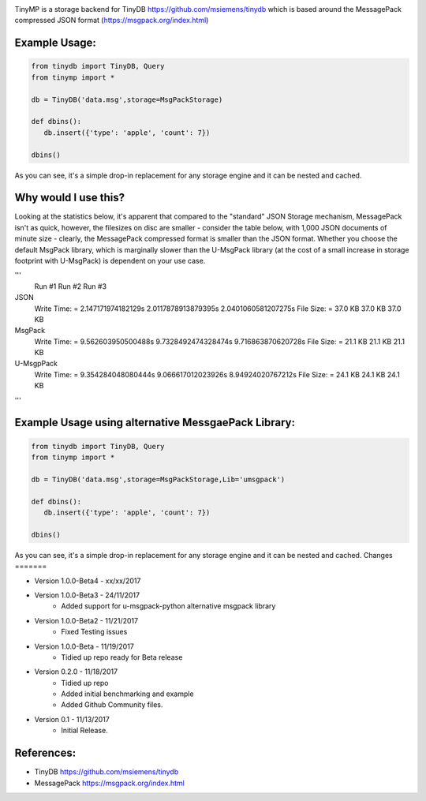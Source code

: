 .. image:: artwork/tinymplogo.png
    :scale: 100%
    :height: 150px
    
.. image:: https://travis-ci.org/alshapton/TinyMP.svg?branch=master
.. image:: https://snyk.io/test/github/alshapton/tinydb-msgpack/badge.svg
.. image:: https://codecov.io/gh/alshapton/TinyMP/branch/master/graph/badge.svg



TinyMP is a storage backend for TinyDB https://github.com/msiemens/tinydb which is based around the MessagePack compressed JSON format (https://msgpack.org/index.html)   

Example Usage:
==============

.. code:: python

    from tinydb import TinyDB, Query
    from tinymp import *

    db = TinyDB('data.msg',storage=MsgPackStorage)
    
    def dbins():
       db.insert({'type': 'apple', 'count': 7})
    
    dbins()

As you can see, it's a simple drop-in replacement for any storage engine
and it can be nested and cached.

Why would I use this?
=====================
Looking at the statistics below, it's apparent that compared to the "standard"
JSON Storage mechanism, MessagePack isn't as quick, however, the filesizes on
disc are smaller - consider the table below, with 1,000 JSON documents of 
minute size - clearly, the MessagePack compressed format is smaller than
the JSON format. Whether you choose the default MsgPack library, which is 
marginally slower than the U-MsgPack library (at the cost of a small increase
in storage footprint with U-MsgPack) is dependent on your use case.

'''
  Run #1                             Run #2                Run #3   

JSON                       
  Write Time: = 2.147171974182129s   2.0117878913879395s   2.0401060581207275s
  File Size:  = 37.0 KB              37.0 KB               37.0 KB            

MsgPack
  Write Time: = 9.562603950500488s   9.7328492474328474s   9.716863870620728s
  File Size:  = 21.1 KB              21.1 KB               21.1 KB

U-MsgpPack
  Write Time: = 9.354284048080444s   9.066617012023926s    8.94924020767212s
  File Size:  = 24.1 KB              24.1 KB               24.1 KB
'''

Example Usage using alternative MessgaePack Library:
====================================================

.. code:: python

    from tinydb import TinyDB, Query
    from tinymp import *

    db = TinyDB('data.msg',storage=MsgPackStorage,Lib='umsgpack')
    
    def dbins():
       db.insert({'type': 'apple', 'count': 7})
    
    dbins()

As you can see, it's a simple drop-in replacement for any storage engine
and it can be nested and cached.
Changes
=======

* Version 1.0.0-Beta4 - xx/xx/2017

* Version 1.0.0-Beta3 - 24/11/2017
    * Added support for u-msgpack-python alternative msgpack library

* Version 1.0.0-Beta2 - 11/21/2017
    * Fixed Testing issues

* Version 1.0.0-Beta - 11/19/2017
    * Tidied up repo ready for Beta release

* Version 0.2.0 - 11/18/2017
    * Tidied up repo
    * Added initial benchmarking and example
    * Added Github Community files.

* Version 0.1 - 11/13/2017
    * Initial Release.

References:
===========

* TinyDB      https://github.com/msiemens/tinydb 
* MessagePack https://msgpack.org/index.html

